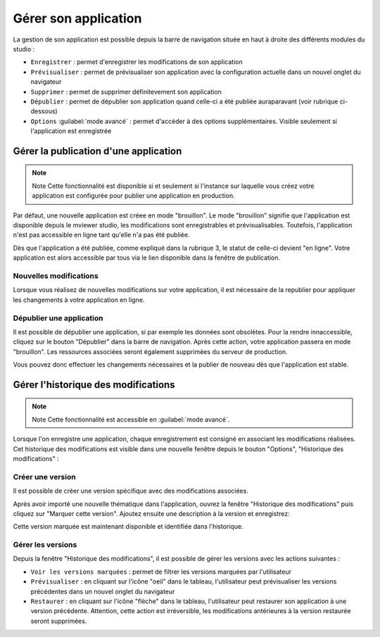 .. Authors : 
.. mviewer team

.. _gestion_appli:

Gérer son application
=====================

La gestion de son application est possible depuis la barre de navigation située en haut à droite des différents modules du studio :

.. image:: ../_images/user/mviewerstudio_4_gestion_navabar.png
              :alt: Boutons pour gérer son application
              :align: center

* ``Enregistrer`` : permet d'enregistrer les modifications de son application
* ``Prévisualiser`` : permet de prévisualiser son application avec la configuration actuelle dans un nouvel onglet du navigateur
* ``Supprimer`` : permet de supprimer définitevement son application
* ``Dépublier`` : permet de dépublier son application quand celle-ci a été publiée auraparavant (voir rubrique ci-dessous)
* ``Options`` :guilabel:`mode avancé` : permet d'accéder à des options supplémentaires. Visible seulement si l'application est enregistrée


Gérer la publication d'une application
-------------------------------------------

.. note:: Note
        Cette fonctionnalité est disponible si et seulement si l'instance sur laquelle vous créez votre application est configurée pour publier une application en production.

Par défaut, une nouvelle application est créee en mode "brouillon". Le mode "brouillon" signifie que l'application est disponible depuis le mviewer studio, les modifications sont enregistrables et prévisualisables. Toutefois, l'application n'est pas accessible en ligne tant qu'elle n'a pas été publiée. 

.. image:: ../_images/user/mviewerstudio_4_gestion_publication1.png
              :alt: Statut des applications
              :align: center

Dès que l'application a été publiée, comme expliqué dans la rubrique 3, le statut de celle-ci devient "en ligne". Votre application est alors accessible par tous via le lien disponible dans la fenêtre de publication. 

Nouvelles modifications
~~~~~~~~~~~~~~~

Lorsque vous réalisez de nouvelles modifications sur votre application, il est nécessaire de la republier pour appliquer les changements à votre application en ligne.

Dépublier une application
~~~~~~~~~~~~~~~

Il est possible de dépublier une application, si par exemple les données sont obsolètes. Pour la rendre innaccessible, cliquez sur le bouton "Dépublier" dans la barre de navigation. Après cette action, votre application passera en mode "brouillon". Les ressources associées seront également supprimées du serveur de production. 

Vous pouvez donc effectuer les changements nécessaires et la publier de nouveau dès que l'application est stable.



Gérer l'historique des modifications
-------------------------------------------

.. note:: Note
        Cette fonctionnalité est accessible en :guilabel:`mode avancé`.

Lorsque l'on enregistre une application, chaque enregistrement est consigné en associant les modifications réalisées. Cet historique des modifications est visible dans une nouvelle fenêtre depuis le bouton "Options", "Historique des modifications" :

.. image:: ../_images/user/mviewerstudio_4_gestion_version1.png
              :alt: Fenêtre liste des versions
              :align: center


Créer une version
~~~~~~~~~~~~~~~

Il est possible de créer une version spécifique avec des modifications associées.

Après avoir importé une nouvelle thématique dans l'application, ouvrez la fenêtre "Historique des modifications" puis cliquez sur "Marquer cette version". Ajoutez ensuite une description à la version et enregistrez: 

.. image:: ../_images/user/mviewerstudio_4_gestion_version2.png
              :alt: Créer une version
              :align: center

Cette version marquée est maintenant disponible et identifiée dans l'historique. 

.. image:: ../_images/user/mviewerstudio_4_gestion_version3.png
              :alt: Version marquée dans le tableau
              :align: center


Gérer les versions
~~~~~~~~~~~~~~~

Depuis la fenêtre "Historique des modifications", il est possible de gérer les versions avec les actions suivantes :

.. image:: ../_images/user/mviewerstudio_4_gestion_version4.png
              :alt: Version marquée dans le tableau
              :align: center

* ``Voir les versions marquées`` : permet de filtrer les versions marquées par l'utilisateur
* ``Prévisualiser`` : en cliquant sur l'icône "oeil" dans le tableau, l'utilisateur peut prévisualiser les versions précédentes dans un nouvel onglet du navigateur
* ``Restaurer`` : en cliquant sur l'icône "flèche" dans le tableau, l'utilisateur peut restaurer son application à une version précédente. Attention, cette action est irréversible, les modifications antérieures à la version restaurée seront supprimées. 